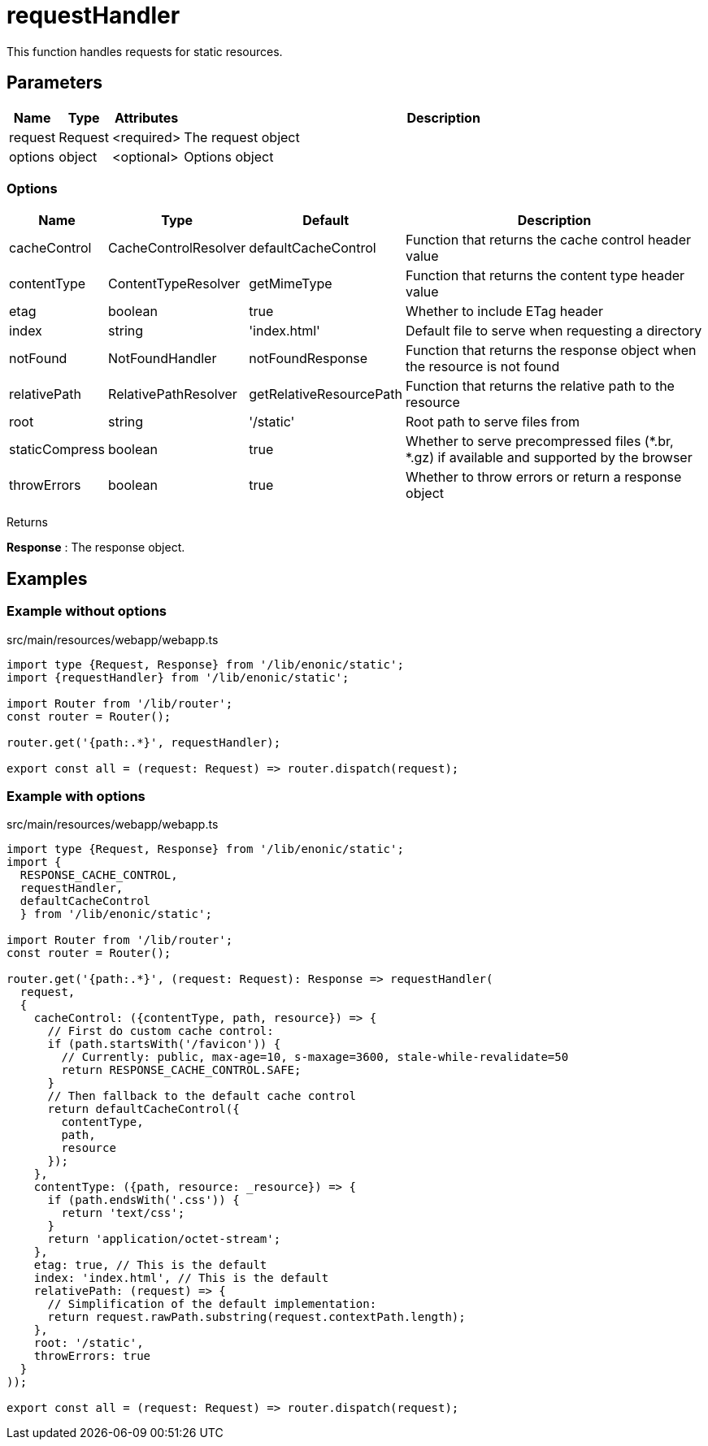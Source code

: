 = requestHandler

This function handles requests for static resources.

== Parameters

[%header,cols="1%,1%,1%,98%a"]
[frame="none"]
[grid="none"]
|===
| Name    | Type    | Attributes | Description
| request | Request | <required> | The request object
| options | object  | <optional> | Options object
|===

=== Options

[%header,cols="1%,1%,1%,96%a"]
[frame="none"]
[grid="none"]
[caption=""]
|===
| Name           | Type                 | Default                 | Description
| cacheControl   | CacheControlResolver | defaultCacheControl     | Function that returns the cache control header value
| contentType    | ContentTypeResolver  | getMimeType             | Function that returns the content type header value
| etag           | boolean              | true                    | Whether to include ETag header
| index          | string               | 'index.html'            | Default file to serve when requesting a directory
| notFound       | NotFoundHandler      | notFoundResponse        | Function that returns the response object when the resource is not found
| relativePath   | RelativePathResolver | getRelativeResourcePath | Function that returns the relative path to the resource
| root           | string               | '/static'               | Root path to serve files from
| staticCompress | boolean              | true                    | Whether to serve precompressed files (*.br, *.gz) if available and supported by the browser
| throwErrors    | boolean              | true                    | Whether to throw errors or return a response object
|===

[.lead]
Returns

*Response* : The response object.

== Examples

=== Example without options

.src/main/resources/webapp/webapp.ts
[source, TypeScript]
----
import type {Request, Response} from '/lib/enonic/static';
import {requestHandler} from '/lib/enonic/static';

import Router from '/lib/router';
const router = Router();

router.get('{path:.*}', requestHandler);

export const all = (request: Request) => router.dispatch(request);
----

=== Example with options
.src/main/resources/webapp/webapp.ts
[source, TypeScript]
----
import type {Request, Response} from '/lib/enonic/static';
import {
  RESPONSE_CACHE_CONTROL,
  requestHandler,
  defaultCacheControl
  } from '/lib/enonic/static';

import Router from '/lib/router';
const router = Router();

router.get('{path:.*}', (request: Request): Response => requestHandler(
  request,
  {
    cacheControl: ({contentType, path, resource}) => {
      // First do custom cache control:
      if (path.startsWith('/favicon')) {
        // Currently: public, max-age=10, s-maxage=3600, stale-while-revalidate=50
        return RESPONSE_CACHE_CONTROL.SAFE;
      }
      // Then fallback to the default cache control
      return defaultCacheControl({
        contentType,
        path,
        resource
      });
    },
    contentType: ({path, resource: _resource}) => {
      if (path.endsWith('.css')) {
        return 'text/css';
      }
      return 'application/octet-stream';
    },
    etag: true, // This is the default
    index: 'index.html', // This is the default
    relativePath: (request) => {
      // Simplification of the default implementation:
      return request.rawPath.substring(request.contextPath.length);
    },
    root: '/static',
    throwErrors: true
  }
));

export const all = (request: Request) => router.dispatch(request);
----
